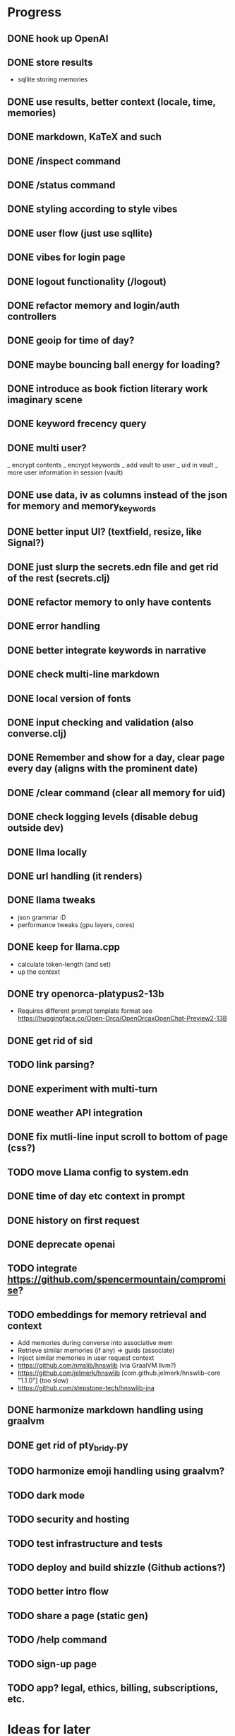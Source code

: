 * Progress
** DONE hook up OpenAI
** DONE store results
- sqllite storing memories
** DONE use results, better context (locale, time, memories)
** DONE markdown, KaTeX and such
** DONE /inspect command
** DONE /status command
** DONE styling according to style vibes
** DONE user flow (just use sqllite)
** DONE vibes for login page
** DONE logout functionality (/logout)
** DONE refactor memory and login/auth controllers
** DONE geoip for time of day?
** DONE maybe bouncing ball energy for loading?
** DONE introduce as book fiction literary work imaginary scene
** DONE keyword frecency query
** DONE multi user?
_ encrypt contents
_ encrypt keywords
_ add vault to user
_ uid in vault
_ more user information in session (vault)
** DONE use data, iv as columns instead of the json for memory and memory_keywords
** DONE better input UI? (textfield, resize, like Signal?)
** DONE just slurp the secrets.edn file and get rid of the rest (secrets.clj)
** DONE refactor memory to only have contents
** DONE error handling
** DONE better integrate keywords in narrative
** DONE check multi-line markdown
** DONE local version of fonts
** DONE input checking and validation (also converse.clj)
** DONE Remember and show for a day, clear page every day (aligns with the prominent date)
** DONE /clear command (clear all memory for uid)
** DONE check logging levels (disable debug outside dev)
** DONE llma locally
** DONE url handling (it renders)
** DONE llama tweaks
- json grammar :D
- performance tweaks (gpu layers, cores)
** DONE keep for llama.cpp
- calculate token-length (and set)
- up the context
** DONE try openorca-platypus2-13b
- Requires different prompt template format see https://huggingface.co/Open-Orca/OpenOrcaxOpenChat-Preview2-13B
** DONE get rid of sid
** TODO link parsing?
** DONE experiment with multi-turn
** DONE weather API integration
** DONE fix mutli-line input scroll to bottom of page (css?)
** TODO move Llama config to system.edn
** DONE time of day etc context in prompt
** DONE history on first request
** DONE deprecate openai
** TODO integrate https://github.com/spencermountain/compromise?
** TODO embeddings for memory retrieval and context
- Add memories during converse into associative mem
- Retrieve similar memories (if any) => guids (associate)
- Inject similar memories in user request context
- https://github.com/nmslib/hnswlib (via GraalVM llvm?)
- https://github.com/jelmerk/hnswlib [com.github.jelmerk/hnswlib-core "1.1.0"] (too slow)
- https://github.com/stepstone-tech/hnswlib-jna
** DONE harmonize markdown handling using graalvm
** DONE get rid of pty_bridy.py
** TODO harmonize emoji handling using graalvm?
** TODO dark mode
** TODO security and hosting
** TODO test infrastructure and tests
** TODO deploy and build shizzle (Github actions?)
** TODO better intro flow
** TODO share a page (static gen)
** TODO /help command
** TODO sign-up page
** TODO app? legal, ethics, billing, subscriptions, etc.
* Ideas for later
** TODO calendar page (for memories)?
** TODO image upload (img-to-text?)
** TODO offline desktop app?
** TODO weird bug where login shows in memory.
** TODO better error handling subprocesses
** TODO /imagine command (no solutions for this ATM)
- hook up image generation (StableDiffusionAPI is too crappy)
- integrate image describe into memory
- https://github.com/deep-floyd/IF maybe?
- store description and image in memory contents
- use image describe as context for converse
- stablediffusion locally?
